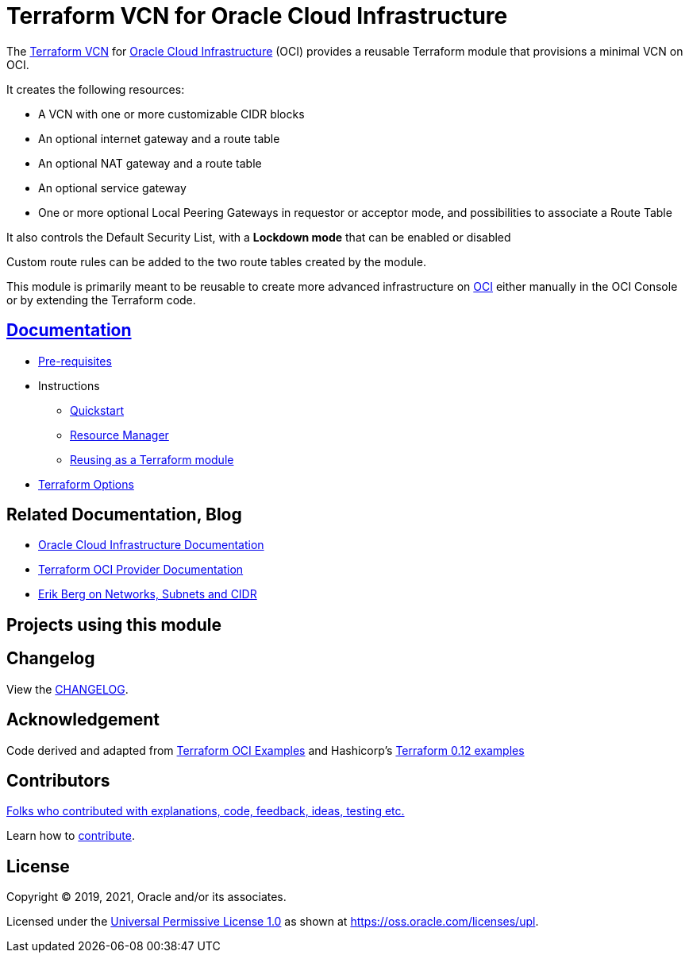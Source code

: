 = Terraform VCN for Oracle Cloud Infrastructure

:idprefix:
:idseparator: -

:uri-repo: https://github.com/oracle-terraform-modules/terraform-oci-vcn

:uri-rel-file-base: link:{uri-repo}/blob/main
:uri-rel-tree-base: link:{uri-repo}/tree/main

:uri-docs: {uri-rel-file-base}/docs

:uri-changelog: {uri-rel-file-base}/CHANGELOG.adoc

:uri-contribute: {uri-rel-file-base}/CONTRIBUTING.adoc
:uri-contributors: {uri-rel-file-base}/CONTRIBUTORS.adoc

:uri-license: {uri-rel-file-base}/LICENSE
:uri-canonical-license: https://oss.oracle.com/licenses/upl/
:uri-networks-subnets-cidr: https://erikberg.com/notes/networks.html
:uri-oci: https://cloud.oracle.com/cloud-infrastructure
:uri-oci-documentation: https://docs.cloud.oracle.com/iaas/Content/home.htm
:uri-oracle: https://www.oracle.com
:uri-prereqs: {uri-docs}/prerequisites.md
:uri-quickstart: {uri-docs}/quickstart.adoc
:uri-reuse-module: {uri-rel-tree-base}/examples/
:uri-rm: {uri-docs}/resourcemanager.md
:uri-terraform: https://www.terraform.io
:uri-terraform-hashicorp-examples: https://github.com/hashicorp/terraform-guides/tree/master/infrastructure-as-code/terraform-0.12-examples
:uri-terraform-oci: https://www.terraform.io/docs/providers/oci/index.html
:uri-terraform-options: {uri-docs}/terraformoptions.md
:uri-terraform-oci-examples: https://github.com/terraform-providers/terraform-provider-oci/tree/master/examples

The {uri-repo}[Terraform VCN] for {uri-oci}[Oracle Cloud Infrastructure] (OCI) provides a reusable Terraform module that provisions a minimal VCN on OCI.

It creates the following resources:

* A VCN with one or more customizable CIDR blocks
* An optional internet gateway and a route table
* An optional NAT gateway and a route table
* An optional service gateway
* One or more optional Local Peering Gateways in requestor or acceptor mode, and possibilities to associate a Route Table

It also controls the Default Security List, with a *Lockdown mode* that can be enabled or disabled

Custom route rules can be added to the two route tables created by the module.

This module is primarily meant to be reusable to create more advanced infrastructure on {uri-oci}[OCI] either manually in the OCI Console or by extending the Terraform code.

== {uri-docs}[Documentation]

* {uri-prereqs}[Pre-requisites]

* Instructions
** {uri-quickstart}[Quickstart]
** {uri-rm}[Resource Manager]
** {uri-reuse-module}[Reusing as a Terraform module]
* {uri-terraform-options}[Terraform Options]

== Related Documentation, Blog
* {uri-oci-documentation}[Oracle Cloud Infrastructure Documentation]
* {uri-terraform-oci}[Terraform OCI Provider Documentation]
* {uri-networks-subnets-cidr}[Erik Berg on Networks, Subnets and CIDR]

== Projects using this module

== Changelog

View the {uri-changelog}[CHANGELOG].

== Acknowledgement

Code derived and adapted from {uri-terraform-oci-examples}[Terraform OCI Examples] and Hashicorp's {uri-terraform-hashicorp-examples}[Terraform 0.12 examples]

== Contributors

{uri-contributors}[Folks who contributed with explanations, code, feedback, ideas, testing etc.]

Learn how to {uri-contribute}[contribute].

== License

Copyright &copy; 2019, 2021, Oracle and/or its associates.

Licensed under the {uri-license}[Universal Permissive License 1.0] as shown at
{uri-canonical-license}[https://oss.oracle.com/licenses/upl].
